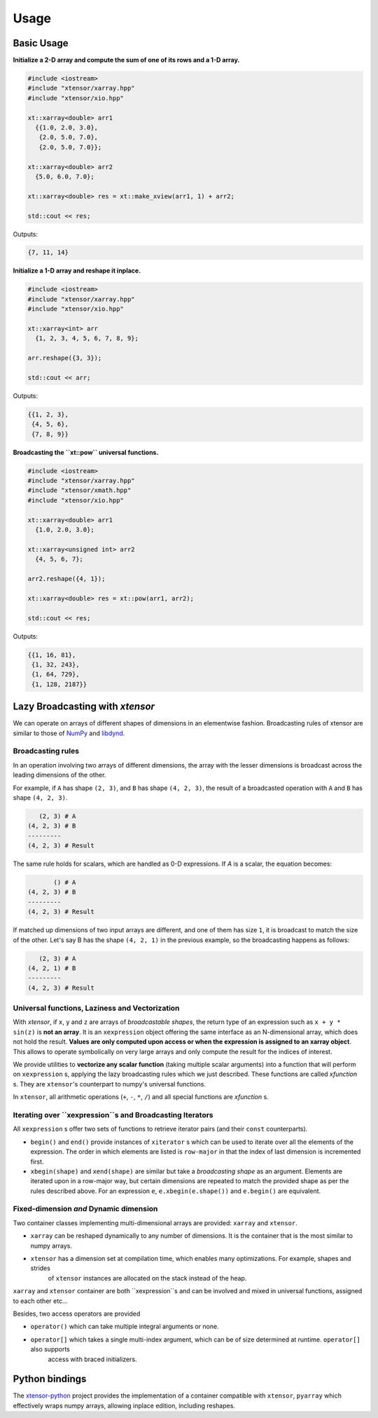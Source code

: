 .. Copyright (c) 2016, Johan Mabille and Sylvain Corlay

   Distributed under the terms of the BSD 3-Clause License.

   The full license is in the file LICENSE, distributed with this software.

Usage
=====

Basic Usage
-----------

**Initialize a 2-D array and compute the sum of one of its rows and a 1-D array.**

.. code::

    #include <iostream>
    #include "xtensor/xarray.hpp"
    #include "xtensor/xio.hpp"

    xt::xarray<double> arr1
      {{1.0, 2.0, 3.0},
       {2.0, 5.0, 7.0},
       {2.0, 5.0, 7.0}};

    xt::xarray<double> arr2
      {5.0, 6.0, 7.0};

    xt::xarray<double> res = xt::make_xview(arr1, 1) + arr2;

    std::cout << res;

Outputs:

.. code::

   {7, 11, 14}

**Initialize a 1-D array and reshape it inplace.**

.. code::

    #include <iostream>
    #include "xtensor/xarray.hpp"
    #include "xtensor/xio.hpp"

    xt::xarray<int> arr
      {1, 2, 3, 4, 5, 6, 7, 8, 9};

    arr.reshape({3, 3});

    std::cout << arr;

Outputs:

.. code::

    {{1, 2, 3},
     {4, 5, 6},
     {7, 8, 9}}

**Broadcasting the ``xt::pow`` universal functions.**

.. code::

    #include <iostream>
    #include "xtensor/xarray.hpp"
    #include "xtensor/xmath.hpp"
    #include "xtensor/xio.hpp"

    xt::xarray<double> arr1
      {1.0, 2.0, 3.0};

    xt::xarray<unsigned int> arr2
      {4, 5, 6, 7};

    arr2.reshape({4, 1});

    xt::xarray<double> res = xt::pow(arr1, arr2);

    std::cout << res;

Outputs:

.. code::

    {{1, 16, 81},
     {1, 32, 243},
     {1, 64, 729},
     {1, 128, 2187}}

Lazy Broadcasting with `xtensor`
--------------------------------

We can operate on arrays of different shapes of dimensions in an elementwise fashion. Broadcasting rules of xtensor are similar to those of NumPy_ and libdynd_.

Broadcasting rules
~~~~~~~~~~~~~~~~~~

In an operation involving two arrays of different dimensions, the array with the lesser dimensions is broadcast across the leading dimensions of the other.

For example, if ``A`` has shape ``(2, 3)``, and ``B`` has shape ``(4, 2, 3)``, the result of a broadcasted operation with ``A`` and ``B`` has shape ``(4, 2, 3)``. 

.. code::

       (2, 3) # A
    (4, 2, 3) # B
    ---------
    (4, 2, 3) # Result

The same rule holds for scalars, which are handled as 0-D expressions. If `A` is a scalar, the equation becomes:

.. code::

           () # A
    (4, 2, 3) # B
    ---------
    (4, 2, 3) # Result

If matched up dimensions of two input arrays are different, and one of them has size ``1``, it is broadcast to match the size of the other. Let's say B has the shape ``(4, 2, 1)`` in the previous example, so the broadcasting happens as follows:

.. code::

       (2, 3) # A
    (4, 2, 1) # B
    ---------
    (4, 2, 3) # Result

Universal functions, Laziness and Vectorization
~~~~~~~~~~~~~~~~~~~~~~~~~~~~~~~~~~~~~~~~~~~~~~~

With `xtensor`, if ``x``, ``y`` and ``z`` are arrays of *broadcastable shapes*, the return type of an expression such as ``x + y * sin(z)`` is **not an array**. It is an ``xexpression`` object offering the same interface as an N-dimensional array, which does not hold the result. **Values are only computed upon access or when the expression is assigned to an xarray object**. This allows to operate symbolically on very large arrays and only compute the result for the indices of interest.

We provide utilities to **vectorize any scalar function** (taking multiple scalar arguments) into a function that will perform on ``xexpression`` s, applying the lazy broadcasting rules which we just described. These functions are called *xfunction* s. They are ``xtensor``'s counterpart to numpy's universal functions.

In ``xtensor``, all arithmetic operations (``+``, ``-``, ``*``, ``/``) and all special functions are *xfunction* s.

Iterating over ``xexpression``s and Broadcasting Iterators
~~~~~~~~~~~~~~~~~~~~~~~~~~~~~~~~~~~~~~~~~~~~~~~~~~~~~~~~~~

All ``xexpression`` s offer two sets of functions to retrieve iterator pairs (and their ``const`` counterparts).

- ``begin()`` and ``end()`` provide instances of ``xiterator`` s which can be used to iterate over all the elements of the expression. The order in which elements are listed is ``row-major`` in that the index of last dimension is incremented first.
- ``xbegin(shape)`` and ``xend(shape)`` are similar but take a *broadcasting shape* as an argument. Elements are iterated upon in a row-major way, but certain dimensions are repeated to match the provided shape as per the rules described above. For an expression ``e``, ``e.xbegin(e.shape())`` and ``e.begin()`` are equivalent.

Fixed-dimension *and* Dynamic dimension
~~~~~~~~~~~~~~~~~~~~~~~~~~~~~~~~~~~~~~~

Two container classes implementing multi-dimensional arrays are provided: ``xarray`` and ``xtensor``.

- ``xarray`` can be reshaped dynamically to any number of dimensions. It is the container that is the most similar to numpy arrays.
- ``xtensor`` has a dimension set at compilation time, which enables many optimizations. For example, shapes and strides
    of ``xtensor`` instances are allocated on the stack instead of the heap.

``xarray`` and ``xtensor`` container are both ``xexpression``s and can be involved and mixed in universal functions, assigned to each other etc...

Besides, two access operators are provided

- ``operator()`` which can take multiple integral arguments or none.
- ``operator[]`` which takes a single multi-index argument, which can be of size determined at runtime. ``operator[]`` also supports
   access with braced initializers.

Python bindings
---------------

The xtensor-python_ project provides the implementation of a container compatible with ``xtensor``, ``pyarray`` which
effectively wraps numpy arrays, allowing inplace edition, including reshapes.

.. _NumPy: http://www.numpy.org
.. _libdynd: http://libdynd.org
.. _xtensor-python: https://github.com/QuantStack/xtensor-python